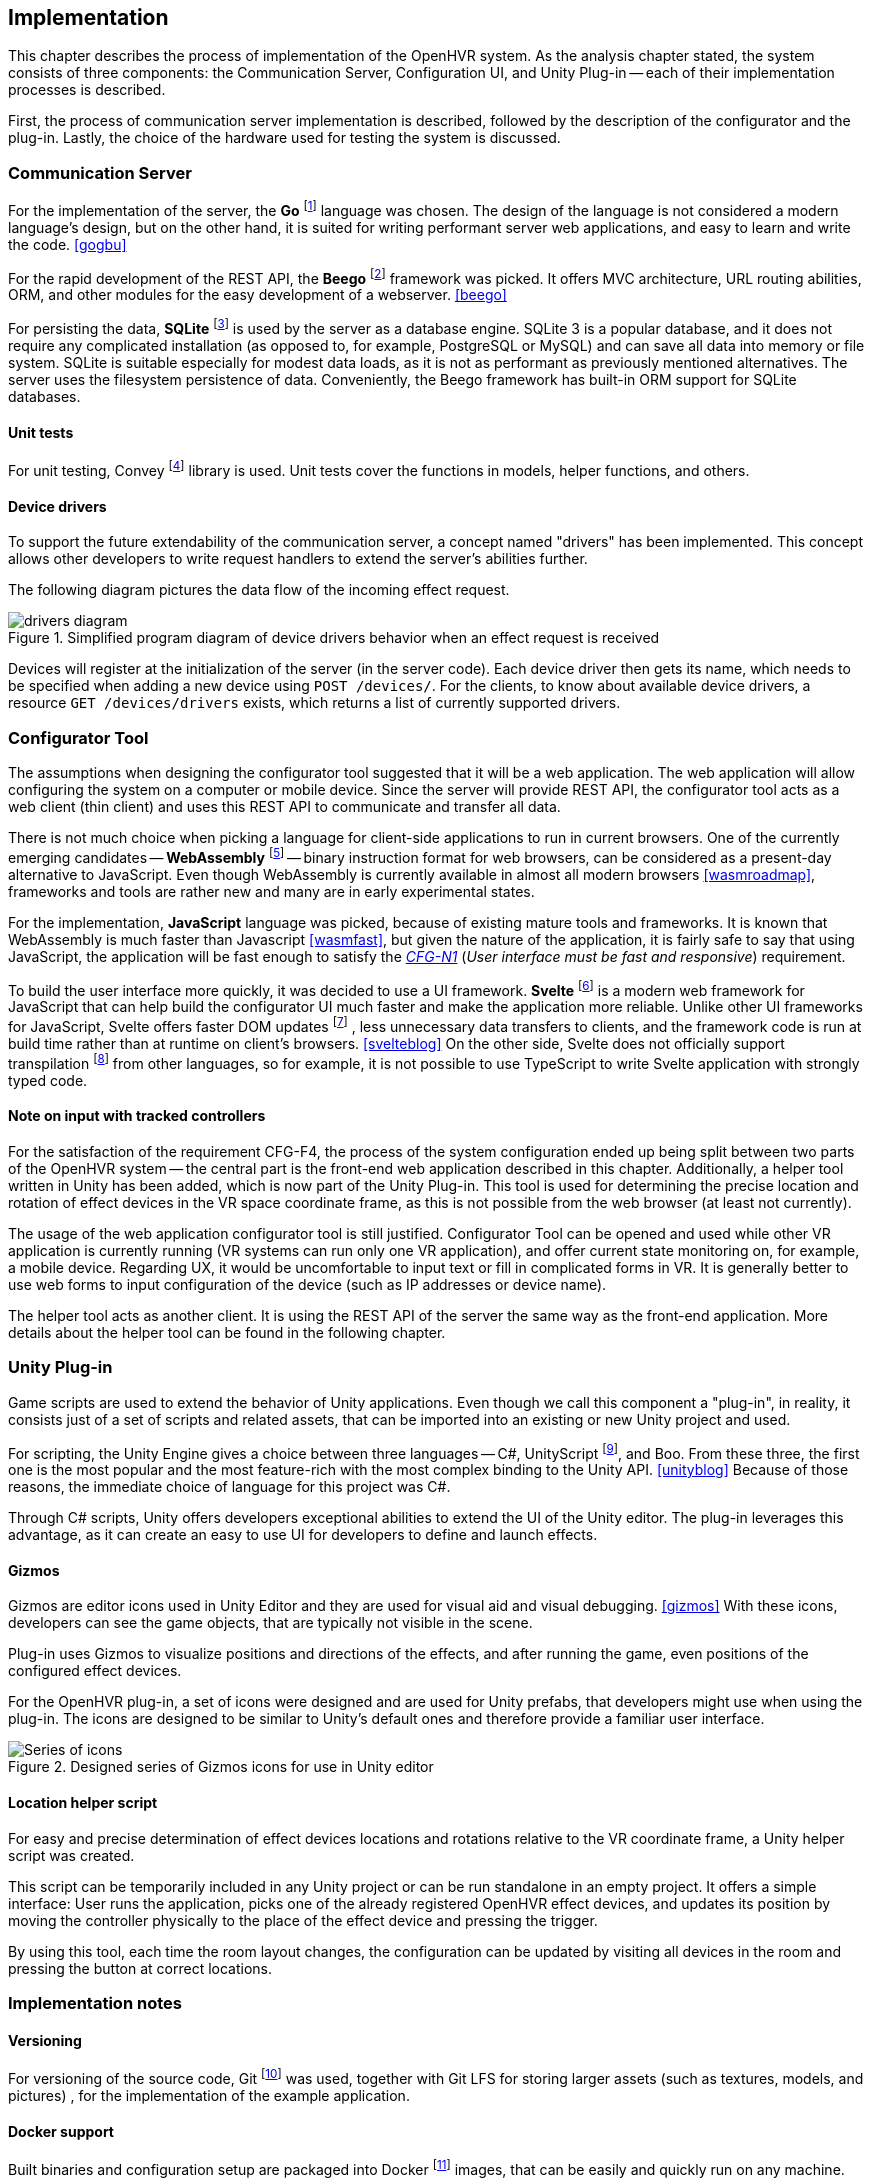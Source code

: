 == Implementation

This chapter describes the process of implementation of the OpenHVR system.
As the analysis chapter stated, the system consists of three components: the
Communication Server, Configuration UI, and Unity Plug-in -- each of their
implementation processes is described.

First, the process of communication server implementation is described,
followed by the description of the configurator and the plug-in. Lastly, the choice
of the hardware used for testing the system is discussed.

=== Communication Server

For the implementation of the server, the
*Go* footnote:[The Go Programming Language http://golang.org] language was
chosen. The design of the language is not considered a modern
language's design, but on the other hand, it is
suited for writing performant server web applications, and easy
to learn and write the code. <<gogbu>>

For the rapid development of the REST API, the *Beego* footnote:[https://beego.me]
framework was picked. It offers MVC architecture, URL routing abilities, ORM,
and other modules for the easy development of a webserver. <<beego>>

For persisting the data, *SQLite* footnote:[https://www.sqlite.org/]
is used by the server as a database engine. SQLite 3 is
a popular database, and it does not require any complicated installation
(as opposed to, for example, PostgreSQL or MySQL) and can save all data into
memory or file system. SQLite is suitable especially for modest data loads, as
it is not as performant as previously mentioned alternatives. The server uses the
filesystem persistence of data. Conveniently, the Beego framework has built-in
ORM support for SQLite databases.

==== Unit tests

For unit testing, Convey footnote:[https://github.com/smartystreets/goconvey]
library is used. Unit tests cover the functions in models, helper functions,
and others.

==== Device drivers

To support the future extendability of the communication server, a concept named
"drivers" has been implemented. This concept allows other developers to write
request handlers to extend the server's abilities further.

The following diagram pictures the data flow of the incoming effect request.

.Simplified program diagram of device drivers behavior when an effect request is received
image::drivers-diagram.svg[]

Devices will register at the initialization of the server (in the server code).
Each device driver then gets its name, which needs to be specified when adding a new
device using `POST /devices/`. For the clients, to know about available device
drivers, a resource `GET /devices/drivers` exists, which returns a list
of currently supported drivers.

=== Configurator Tool

The assumptions when designing the configurator tool suggested that it will
be a web application. The web application will allow configuring the system
on a computer or mobile device. Since the server will provide REST API,
the configurator tool acts as a
web client (thin client) and uses this REST API to communicate and transfer
all data.

There is not much choice when picking a language for client-side applications 
to run in current browsers. One of the currently
emerging candidates -- *WebAssembly* footnote:[https://webassembly.org]
-- binary instruction format for web browsers, can be considered as
a present-day alternative to JavaScript. Even though WebAssembly is
currently available in almost all modern browsers <<wasmroadmap>>, frameworks
and tools are rather new and many are in early experimental states.

For the implementation, *JavaScript* language was picked, because
of existing mature tools and frameworks. It is known that WebAssembly
is much faster than Javascript <<wasmfast>>, but given the nature of the
application, it is fairly safe to say that using JavaScript, the application
will be fast enough to satisfy the xref:./05-analysis.adoc[_CFG-N1_]
(_User interface must be fast and responsive_)
requirement.

To build the user interface more quickly, it was decided to use a UI framework.
*Svelte* footnote:[https://svelte.dev] is a modern web framework for JavaScript
that can help build the configurator UI much faster and make the application
more reliable. Unlike other UI frameworks for JavaScript, Svelte offers
faster DOM updates
footnote:[The Document Object Model (DOM) is a programming interface for HTML and XML documents. <<dom>>]
, less unnecessary data transfers
to clients, and the framework code is run at build time rather than at runtime on
client's browsers. <<svelteblog>> On the other side, Svelte does not officially
support transpilation
footnote:[Transpiler is a source code translator, that does not translate code into bytecode or assembly (as typical compilers do), but translates code to different source code of the same or different language (for example TypeScript -> JavaScript) <<sscd>>]
from other languages, so for example, it is not possible
to use TypeScript to write Svelte application with strongly typed code.

==== Note on input with tracked controllers

For the satisfaction of the requirement CFG-F4, the process of the system configuration
ended up being split between two parts of the OpenHVR system --
the central part is the front-end web application described
in this chapter. Additionally, a helper tool written in Unity has been added,
which is now part of the Unity Plug-in. This tool is used for determining
the precise location and rotation of effect devices in the VR space
coordinate frame, as this is not possible from the web browser (at least
not currently).

The usage of the web application configurator tool is still justified.
Configurator Tool can be opened and used while other VR application is currently
running (VR systems can run only one VR application), and offer current state
monitoring on, for example, a mobile device. Regarding UX, it would be uncomfortable to
input text or fill in complicated forms in VR. It is generally better to use web forms to
input configuration of the device (such as IP addresses or device name).

The helper tool acts as another client. It is using the REST API of the server
the same way as the front-end application. More details about the helper tool
can be found in the following chapter.

=== Unity Plug-in

Game scripts are used to extend the behavior of Unity applications. Even though
we call this component a "plug-in", in reality, it consists just of a
set of scripts and related assets, that can be imported into an existing
or new Unity project and used.

For scripting, the Unity Engine gives a choice between three languages --
C#, UnityScript footnote:[UnityScript is a special variant of JavaScript], and
Boo. From these three, the first one is the most popular and the most
feature-rich with the most complex binding to the Unity API. <<unityblog>>
Because of those reasons, the immediate choice of language for this
project was C#.

Through C# scripts, Unity offers developers exceptional abilities to extend 
the UI of the Unity editor. The plug-in leverages this advantage, as it can
create an easy to use UI for developers to define and launch effects.

==== Gizmos

Gizmos are editor icons used in Unity Editor and they are used for 
visual aid and visual debugging. <<gizmos>> 
With these icons, developers can see the game objects, that are
typically not visible in the scene.

Plug-in uses Gizmos to visualize positions and directions of the
effects, and after running the game, even positions of the configured
effect devices.

For the OpenHVR plug-in, a set of icons were designed and are used for
Unity prefabs, that developers might use when using the plug-in. The icons
are designed to be similar to Unity's default ones and therefore provide
a familiar user interface.

.Designed series of Gizmos icons for use in Unity editor
image::icon-series.png[Series of icons]

==== Location helper script

For easy and precise determination of effect devices locations and rotations
relative to the VR coordinate frame, a Unity helper script was created.

This script can be temporarily included in any Unity project or can be run
standalone in an empty project. It offers a simple interface:
User runs the application, picks one of the already registered OpenHVR
effect devices, and updates its position by moving the controller physically
to the place of the effect device and pressing the trigger.

By using this tool, each time the room layout changes, the configuration can
be updated by visiting all devices in the room and pressing the button at 
correct locations.

=== Implementation notes

==== Versioning

For versioning of the source code, Git
footnote:[Git is a distributed version control system https://git-scm.com]
was used, together with Git LFS for
storing larger assets (such as textures, models, and pictures)
, for the implementation of the example application.

==== Docker support

Built binaries and configuration setup are packaged into Docker
footnote:[Docker is container platform, using OS-level virtualization
to deliver programs in packages called containers https://docker.com]
images, that can be easily and quickly run on any machine.

Users are given a choice to compile the server manually, or if their machine has
Docker installed, they can download the images and run them without
the necessity of configuring the Go compiler and compiling it.

More information is present in the xref:13-install-guide.adoc[Install guide].

=== Hardware used

In this chapter, specific hardware selection, which will be used for testing the
system's implementation, is presented.

==== ESP-01S relay boards

One of the cheapest variants to make electronic appliance controllable
remotely is connecting them via ESP-01S relay boards with ESP8266 chips.
These boards can be bought very cheaply at popular online marketplaces
(depending on the seller, around US$3), making it perfect for buying in
higher amounts to control many devices around the VR play-space in the room.

The main disadvantage of these cheap boards is their quality. In most cases,
they are not certified, and their parameters often cannot be trusted. Therefore
these are suitable only for lower loads (like pedestal fans). Connecting high
loads might not be safe.

ESP8266 chips have integrated wi-fi and the communication can be made over
TCP/IP with which are many developers (sometimes even users) already familiar.

These boards come with plain firmware flashed into the memory. Alternative
firmware called "Tasmota" can be easily flashed using FTDI into the memory
of the chip. The advantages of the alternative firmware are described 
in one of the following chapters.

==== Sonoff Smart Relays

When looking for a more safe and certified solution, while still staying in
low-cost requirements, smart relays manufactured by company Sonoff
seem to be a great choice. The model "Sonoff Basic" is certified for 10 A load,
theoretically allowing connecting appliances with power draw up to 2300 W (for the
electricity grid in our country).

Most of the models of smart relays by Sonoff are based on ESP8266 chip;
hence they can be flashed with the Tasmota firmware to provide non-proprietary
access to the device. With original firmware, the users are "locked" to use
Sonoff's online cloud platform called "WeLink", to send and receive data.

For this work, the model "DUAL R2" was picked. These relays are used to
control the infrared heater and some of the fans. DUAL R2 offers two output
channels and support for electrical load up to 15A total and can be powered
by voltages in the range 100-240V AC.

.Connected Sonoff DUAL R2 with two channels
image::IMG_5236.jpeg[]

==== Tasmota -- alternative firmware for ESP8266-based devices

Tasmota is an alternative open-source firmware for ESP8266-based devices.
As of April 2020, there are currently over 1180 devices supported <<tasdirec>>,
which also includes many commercial consumer electronics based on ESP8266 chip,
that can be disassembled and "hacked" by flashing the alternative firmware
(such devices, unfortunately, will lose their warranty).
The firmware provides all necessary functions and non-proprietary
interfaces for communication over the TCP/IP utilizing multiple protocols
(e.g., HTTP, MQTT).

The difficulty of flashing the firmware differs for each device. A programming pin
on the ESP8266 chip must be pulled down to the ground and connected to a computer using
any compatible FTDI device. There are many existing tools (e.g., esptool.py
footnote:[https://github.com/espressif/esptool])
that provides simple and easy to use command-line
interface for flashing new firmware to the device. Detailed description and
steps, how to flash firmware to ESP8266 device are mentioned in the
xref:./12-install-guide.adoc[Install Guide].

Devices equipped with Tasmota firmware can communicate over HTTP API or MQTT.

=== Results

All three components of the system are implemented and specific hardware
for the testing environment was selected.

The communication server was created and provided with OpenAPI documentation.
A simple but sufficient web application for configuring the room for use with 
OpenHVR was created. The web application is client-side and is included with
the OpenHVR Server. The server is hosting static files,
including the client-side application.
For using with Unity game engine, a set of scripts denoted as "Unity Plug-in" 
was also implemented.

.Screenshot of running server and the room configurator on the same machine
image::running-server.png[]

.More detailed screenshot of the resulting UI of room configurator
image:configurator-ui.png[]

.Screenshot of Unity plug-in usage. A directional wind effect is set to simulate wind blowing from the virtual window.
image:openhvr-unity-plugin-usage.png[]
